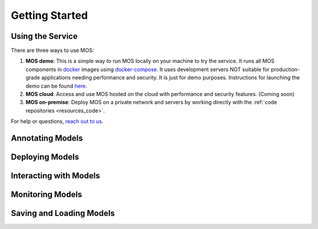 .. _start:

***************
Getting Started
***************

Using the Service
=================

There are three ways to use MOS:

1. **MOS demo**: This is a simple way to run MOS locally on your machine to try the service. It runs all MOS components in `docker <https://www.docker.com/>`_ images using `docker-compose <https://www.docker.com/>`_. It uses development servers NOT suitable for production-grade applications needing performance and security. It is just for demo purposes. Instructions for launching the demo can be found `here <https://github.com/Fuinn/mos-demo>`_. 

2. **MOS cloud**: Access and use MOS hosted on the cloud with performance and security features. (Coming soon)

3. **MOS on-premise**: Deploy MOS on a private network and servers by working directly with the :ref:`code repositories <resources_code>`.

For help or questions, `reach out to us <mailto:hello@fuinn.ie>`_.

Annotating Models
=================

Deploying Models
================

Interacting with Models
=======================

Monitoring Models
=================

Saving and Loading Models
=========================

